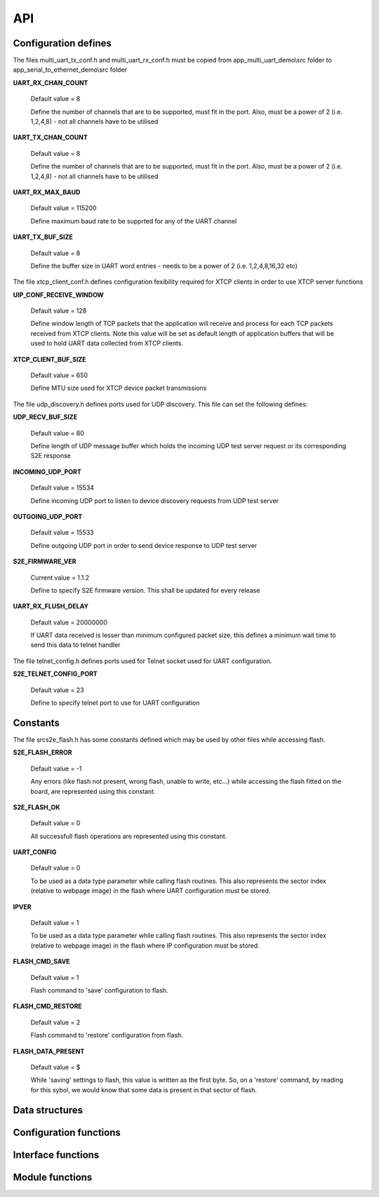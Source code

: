 .. _sec_api:

API
===

.. _sec_conf_defines:

Configuration defines
---------------------

The files multi_uart_tx_conf.h and multi_uart_rx_conf.h must be copied from
app_multi_uart_demo\\src folder to app_serial_to_ethernet_demo\\src folder

**UART_RX_CHAN_COUNT**

    Default value = 8

    Define the number of channels that are to be supported, must fit in the port. Also, must be a power of 2 (i.e. 1,2,4,8) - not all channels have to be utilised

**UART_TX_CHAN_COUNT**

    Default value = 8

    Define the number of channels that are to be supported, must fit in the port. Also, must be a power of 2 (i.e. 1,2,4,8) - not all channels have to be utilised

**UART_RX_MAX_BAUD**

    Default value = 115200

    Define maximum baud rate to be supprted for any of the UART channel

**UART_TX_BUF_SIZE**

    Default value = 8

    Define the buffer size in UART word entries - needs to be a power of 2 (i.e. 1,2,4,8,16,32 etc)

The file xtcp_client_conf.h defines configuration fexibility required for XTCP clients in order to use XTCP server functions

**UIP_CONF_RECEIVE_WINDOW**

    Default value = 128
    
    Define window length of TCP packets that the application will receive and process for each TCP packets received from XTCP clients.
    Note this value will be set as default length of application buffers that will be used to hold UART data collected from XTCP clients.

**XTCP_CLIENT_BUF_SIZE**

    Default value = 650
    
    Define MTU size used for XTCP device packet transmissions

The file udp_discovery.h defines ports used for UDP discovery.
This file can set the following defines:

**UDP_RECV_BUF_SIZE**

    Default value = 80
    
    Define length of UDP message buffer which holds the incoming UDP test server request
    or its corresponding S2E response

**INCOMING_UDP_PORT**

    Default value = 15534
    
    Define incoming UDP port to listen to device discovery requests from UDP test server

**OUTGOING_UDP_PORT**

    Default value = 15533
    
    Define outgoing UDP port in order to send device response to UDP test server

**S2E_FIRMWARE_VER**

    Current value = 1.1.2
    
    Define to specify S2E firmware version. This shall be updated for every release

**UART_RX_FLUSH_DELAY**

    Default value = 20000000
    
    If UART data received is lesser than minimum configured packet size, this defines a 
    minimum wait time to send this data to telnet handler
    
The file telnet_config.h defines ports used for Telnet socket used for UART configuration.

**S2E_TELNET_CONFIG_PORT**

    Default value = 23
    
    Define to specify telnet port to use for UART configuration


.. _sec_const:

Constants
---------

The file src\s2e_flash.h has some constants defined which may be used by other files while accessing flash.

**S2E_FLASH_ERROR**

    Default value = -1
    
    Any errors (like flash not present, wrong flash, unable to write, etc...) while accessing the flash fitted on the board, are represented using this constant.

**S2E_FLASH_OK**

    Default value = 0
    
    All successfull flash operations are represented using this constant.
    
**UART_CONFIG**

    Default value = 0
    
    To be used as a data type parameter while calling flash routines. This also represents the sector index (relative to webpage image) in the flash where UART configuration must be stored.

**IPVER**

    Default value = 1
    
    To be used as a data type parameter while calling flash routines. This also represents the sector index (relative to webpage image) in the flash where IP configuration must be stored.
    
**FLASH_CMD_SAVE**

    Default value = 1
    
    Flash command to 'save' configuration to flash. 

**FLASH_CMD_RESTORE**

    Default value = 2
    
    Flash command to 'restore' configuration from flash.
    
**FLASH_DATA_PRESENT**

    Default value = $
    
    While 'saving' settings to flash, this value is written as the first byte. So, on a 'restore' command, by reading for this sybol, we would know that some data is present in that sector of flash.
    
.. _sec_data_struct:

Data structures
---------------

.. doxygenstruct:: uart_config_data_t


.. _sec_conf_func:

Configuration functions
------------------------

.. doxygenfunction:: uart_config_init

.. doxygenfunction:: s2e_webserver_init

.. doxygenfunction:: telnet_to_uart_init

.. doxygenfunction:: udp_discovery_init


.. _sec_xface_func:

Interface functions
-------------------

.. doxygenfunction:: uart_handler

.. doxygenfunction:: tcp_handler

.. doxygenfunction:: telnet_config_event_handler

.. doxygenfunction:: s2e_webserver_event_handler

.. doxygenfunction:: telnet_to_uart_event_handler

.. doxygenfunction:: udp_discovery_event_handler

.. doxygenfunction:: s2e_flash

.. doxygenfunction:: send_data_to_flash_thread

.. doxygenfunction:: get_data_from_flash_thread

.. doxygenfunction:: send_ipconfig_to_flash_thread

.. doxygenfunction:: get_ipconfig_from_flash_thread

.. doxygenfunction:: send_cmd_to_flash_thread

.. doxygenfunction:: get_flash_access_result


.. _sec_module_func:

Module functions
-------------------

.. doxygenfunction:: parse_telnet_buffer

